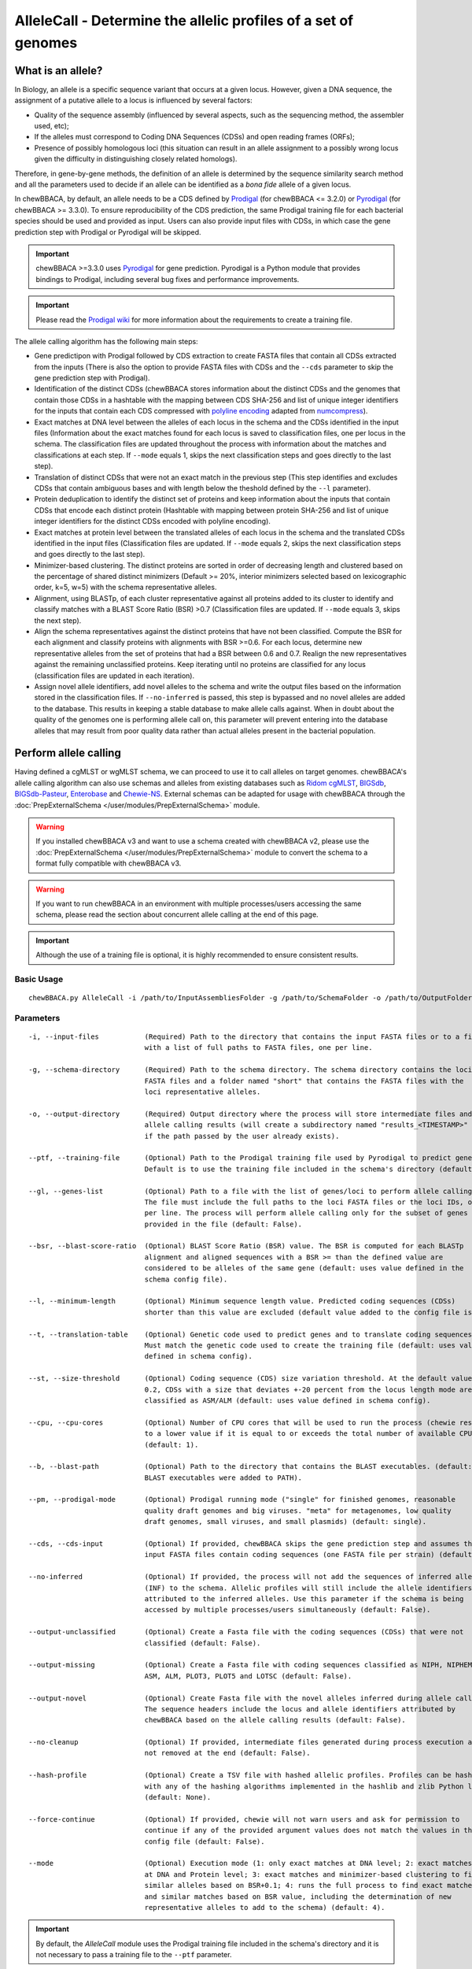 AlleleCall -  Determine the allelic profiles of a set of genomes
================================================================

What is an allele?
::::::::::::::::::

In Biology, an allele is a specific sequence variant that occurs at a given locus.
However, given a DNA sequence, the assignment of a putative allele to a locus is
influenced by several factors:

- Quality of the sequence assembly (influenced by several aspects, such as the sequencing
  method, the assembler used, etc);
- If the alleles must correspond to Coding DNA Sequences (CDSs) and open reading frames (ORFs);
- Presence of possibly homologous loci (this situation can result in an allele assignment
  to a possibly wrong locus given the difficulty in distinguishing closely related homologs).

Therefore, in gene-by-gene methods, the definition of an allele is determined by the sequence
similarity search method and all the parameters used to decide if an allele can be identified
as a *bona fide* allele of a given locus.

In chewBBACA, by default, an allele needs to be a CDS defined by `Prodigal <https://github.com/hyattpd/Prodigal>`_
(for chewBBACA <= 3.2.0) or `Pyrodigal <https://github.com/althonos/pyrodigal>`_ (for chewBBACA >= 3.3.0).
To ensure reproducibility of the CDS prediction, the same Prodigal training file for each bacterial species should
be used and provided as input. Users can also provide input files with CDSs, in which case the gene prediction step
with Prodigal or Pyrodigal will be skipped.

.. important::
  chewBBACA >=3.3.0 uses `Pyrodigal <https://github.com/althonos/pyrodigal>`_ for gene
  prediction. Pyrodigal is a Python module that provides bindings to Prodigal, including
  several bug fixes and performance improvements.

.. important::
  Please read the `Prodigal wiki <https://github.com/hyattpd/prodigal/wiki>`_ for more
  information about the requirements to create a training file.

The allele calling algorithm has the following main steps:

- Gene predictipon with Prodigal followed by CDS extraction to create FASTA files
  that contain all CDSs extracted from the inputs (There is also the option to provide FASTA files
  with CDSs and the ``--cds`` parameter to skip the gene prediction step with Prodigal).

- Identification of the distinct CDSs (chewBBACA stores information about the distinct CDSs and the
  genomes that contain those CDSs in a hashtable with the mapping between CDS SHA-256 and list of unique
  integer identifiers for the inputs that contain each CDS compressed with `polyline encoding <https://developers.google.com/maps/documentation/utilities/polylinealgorithm>`_
  adapted from `numcompress <https://github.com/amit1rrr/numcompress>`_).

- Exact matches at DNA level between the alleles of each locus in the schema and the CDSs identified
  in the input files (Information about the exact matches found for each locus is saved to
  classification files, one per locus in the schema. The classification files are updated throughout
  the process with information about the matches and classifications at each step. If ``--mode`` equals 1,
  skips the next classification steps and goes directly to the last step).

- Translation of distinct CDSs that were not an exact match in the previous step (This step identifies
  and excludes CDSs that contain ambiguous bases and with length below the theshold defined by the ``--l``
  parameter).

- Protein deduplication to identify the distinct set of proteins and keep information about the inputs that
  contain CDSs that encode each distinct protein (Hashtable with mapping between protein SHA-256 and list of
  unique integer identifiers for the distinct CDSs encoded with polyline encoding).

- Exact matches at protein level between the translated alleles of each locus in the schema and the
  translated CDSs identified in the input files (Classification files are updated. If ``--mode`` equals 2,
  skips the next classification steps and goes directly to the last step).

- Minimizer-based clustering. The distinct proteins are sorted in order of decreasing length and
  clustered based on the percentage of shared distinct minimizers (Default >= 20%, interior minimizers
  selected based on lexicographic order, k=5, w=5) with the schema representative alleles.

- Alignment, using BLASTp, of each cluster representative against all proteins added to its cluster to
  identify and classify matches with a BLAST Score Ratio (BSR) >0.7 (Classification files are updated.
  If ``--mode`` equals 3, skips the next step).

- Align the schema representatives against the distinct proteins that have not been classified. Compute the
  BSR for each alignment and classify proteins with alignments with BSR >=0.6. For each locus, determine new
  representative alleles from the set of proteins that had a BSR between 0.6 and 0.7. Realign the new
  representatives against the remaining unclassified proteins. Keep iterating until no proteins are classified
  for any locus (classification files are updated in each iteration).

- Assign novel allele identifiers, add novel alleles to the schema and write the output files based on the
  information stored in the classification files. If ``--no-inferred`` is passed, this step is bypassed and
  no novel alleles are added to the database. This results in keeping a stable database to make allele calls
  against. When in doubt about the quality of the genomes one is performing allele call on, this parameter
  will prevent entering into the database alleles that may result from poor quality data rather than actual
  alleles present in the bacterial population.

Perform allele calling
::::::::::::::::::::::

Having defined a cgMLST or wgMLST schema, we can proceed to use it to call alleles on target
genomes. chewBBACA's allele calling algorithm can also use schemas and alleles from existing
databases such as `Ridom cgMLST <http://www.cgmlst.org/ncs>`_, `BIGSdb <https://pubmlst.org/>`_,
`BIGSdb-Pasteur <https://bigsdb.pasteur.fr/>`_, `Enterobase <http://enterobase.warwick.ac.uk/>`_ and
`Chewie-NS <https://chewbbaca.online/>`_. External schemas can be adapted for
usage with chewBBACA through the :doc:`PrepExternalSchema </user/modules/PrepExternalSchema>` module.

.. warning::
  If you installed chewBBACA v3 and want to use a schema created with chewBBACA v2, please use the
  :doc:`PrepExternalSchema </user/modules/PrepExternalSchema>` module to convert the schema to a format
  fully compatible with chewBBACA v3.

.. warning::
  If you want to run chewBBACA in an environment with multiple processes/users accessing the same schema,
  please read the section about concurrent allele calling at the end of this page.

.. important::
  Although the use of a training file is optional, it is highly recommended to ensure consistent
  results.

Basic Usage
-----------

::

	chewBBACA.py AlleleCall -i /path/to/InputAssembliesFolder -g /path/to/SchemaFolder -o /path/to/OutputFolder --cpu 4

Parameters
----------

::

    -i, --input-files           (Required) Path to the directory that contains the input FASTA files or to a file
                                with a list of full paths to FASTA files, one per line.

    -g, --schema-directory      (Required) Path to the schema directory. The schema directory contains the loci
                                FASTA files and a folder named "short" that contains the FASTA files with the
                                loci representative alleles.

    -o, --output-directory      (Required) Output directory where the process will store intermediate files and
                                allele calling results (will create a subdirectory named "results_<TIMESTAMP>"
                                if the path passed by the user already exists).

    --ptf, --training-file      (Optional) Path to the Prodigal training file used by Pyrodigal to predict genes.
                                Default is to use the training file included in the schema's directory (default: None)

    --gl, --genes-list          (Optional) Path to a file with the list of genes/loci to perform allele calling.
                                The file must include the full paths to the loci FASTA files or the loci IDs, one
                                per line. The process will perform allele calling only for the subset of genes
                                provided in the file (default: False).

    --bsr, --blast-score-ratio  (Optional) BLAST Score Ratio (BSR) value. The BSR is computed for each BLASTp
                                alignment and aligned sequences with a BSR >= than the defined value are
                                considered to be alleles of the same gene (default: uses value defined in the
                                schema config file).

    --l, --minimum-length       (Optional) Minimum sequence length value. Predicted coding sequences (CDSs)
                                shorter than this value are excluded (default value added to the config file is 0).

    --t, --translation-table    (Optional) Genetic code used to predict genes and to translate coding sequences.
                                Must match the genetic code used to create the training file (default: uses value
                                defined in schema config).

    --st, --size-threshold      (Optional) Coding sequence (CDS) size variation threshold. At the default value of
                                0.2, CDSs with a size that deviates +-20 percent from the locus length mode are
                                classified as ASM/ALM (default: uses value defined in schema config).

    --cpu, --cpu-cores          (Optional) Number of CPU cores that will be used to run the process (chewie resets
                                to a lower value if it is equal to or exceeds the total number of available CPU cores)
                                (default: 1).

    --b, --blast-path           (Optional) Path to the directory that contains the BLAST executables. (default: assumes
                                BLAST executables were added to PATH).

    --pm, --prodigal-mode       (Optional) Prodigal running mode ("single" for finished genomes, reasonable
                                quality draft genomes and big viruses. "meta" for metagenomes, low quality
                                draft genomes, small viruses, and small plasmids) (default: single).

    --cds, --cds-input          (Optional) If provided, chewBBACA skips the gene prediction step and assumes the
                                input FASTA files contain coding sequences (one FASTA file per strain) (default: False).

    --no-inferred               (Optional) If provided, the process will not add the sequences of inferred alleles
                                (INF) to the schema. Allelic profiles will still include the allele identifiers
                                attributed to the inferred alleles. Use this parameter if the schema is being
                                accessed by multiple processes/users simultaneously (default: False).

    --output-unclassified       (Optional) Create a Fasta file with the coding sequences (CDSs) that were not
                                classified (default: False).

    --output-missing            (Optional) Create a Fasta file with coding sequences classified as NIPH, NIPHEM,
                                ASM, ALM, PLOT3, PLOT5 and LOTSC (default: False).

    --output-novel              (Optional) Create Fasta file with the novel alleles inferred during allele calling.
                                The sequence headers include the locus and allele identifiers attributed by
                                chewBBACA based on the allele calling results (default: False).

    --no-cleanup                (Optional) If provided, intermediate files generated during process execution are
                                not removed at the end (default: False).

    --hash-profile              (Optional) Create a TSV file with hashed allelic profiles. Profiles can be hashed
                                with any of the hashing algorithms implemented in the hashlib and zlib Python libraries
                                (default: None).

    --force-continue            (Optional) If provided, chewie will not warn users and ask for permission to
                                continue if any of the provided argument values does not match the values in the
                                config file (default: False).

    --mode                      (Optional) Execution mode (1: only exact matches at DNA level; 2: exact matches
                                at DNA and Protein level; 3: exact matches and minimizer-based clustering to find
                                similar alleles based on BSR+0.1; 4: runs the full process to find exact matches
                                and similar matches based on BSR value, including the determination of new
                                representative alleles to add to the schema) (default: 4).

.. important::
	By default, the *AlleleCall* module uses the Prodigal training file included in the schema's
	directory and it is not necessary to pass a training file to the ``--ptf`` parameter.

.. important::
  If you provide the ``--cds-input`` parameter, chewBBACA assumes that the input FASTA files contain
  CDSs and skips the gene prediction step. To avoid issues related to the
  format of the sequence headers, chewBBACA renames the sequence headers based on the unique basename
  prefix determined for each input file and on the order of the CDSs (e.g.: CDSs
  inside a file named ``GCF_000007125.1_ASM712v1_cds_from_genomic.fna`` are renamed to
  ``GCF_000007125-protein1``, ``GCF_000007125-protein2``, ..., ``GCF_000007125-proteinN``).

.. note::
  If a text file that contains a list of full paths to loci FASTA files or loci IDs, one per line, is
  passed to the ``--gl`` parameter, the process will only perform allele calling for the loci in that list.

Outputs
-------

::

	OutputFolderName
	├── cds_coordinates.tsv
	├── invalid_cds.txt
	├── loci_summary_stats.tsv
	├── results_statistics.tsv
	├── results_contigsInfo.tsv
	├── results_alleles.tsv
	├── paralogous_counts.tsv
	├── paralogous_loci.tsv
	└── logging_info.txt


- The ``cds_coordinates.tsv`` file contains the coordinates (genome unique identifier, contig
  identifier, start position, stop position, protein identifier attributed by chewBBACA, and coding
  strand (chewBBACA<=3.2.0 assigns 1 to the forward strand and 0 to the reverse strand and
  chewBBACA>=3.3.0 assigns 1 and -1 to the forward and reverse strands, respectively)) of the CDSs
  identified in each genome. 

- The ``invalid_cds.txt`` file contains the list of alleles predicted by Prodigal that were
  excluded based on the minimum sequence size value and presence of ambiguous bases.

- The ``loci_summary_stats.tsv`` file contains the classification type counts (*EXC*,
  *INF*, *PLOT3*, *PLOT5*, *LOTSC*, *NIPH*, *NIPHEM*, *ALM*, *ASM*, *PAMA*, *LNF*) and the total number
  of classified CDSs (non-*LNF*) per locus.

- The ``results_statistics.tsv`` file contains the classification type counts (*EXC*,
  *INF*, *PLOT3*, *PLOT5*, *LOTSC*, *NIPH*, *NIPHEM*, *ALM*, *ASM*, *PAMA*, *LNF*), the total number
  of invalid CDSs, the total number of classified CDSs (non-*LNF*) and the total number of predicted
  CDSs per genome.

The column headers stand for:

- *EXC* - EXaCt matches (100% DNA identity) with previously identified alleles.
- *INF* - INFerred new alleles that had no exact match in the schema but are highly
  similar to loci in the schema. The *INF-* prefix in the allele identifier indicates that
  such allele was newly inferred in that genome, and the number following the prefix is the
  allele identifier attributed to such allele. Inferred alleles are added to the FASTA file of the locus they
  share high similarity with.
- *LNF* - Locus Not Found. No alleles were found for the number of loci in the schema shown.
  This means that, for those loci, there were no BLAST hits or they were not within the BSR
  threshold for allele assignment.
- *PLNF* - Probable Locus Not Found. Attributed when a locus is not found during execution modes 1, 2 and 3.
  Those modes do not perform the complete analysis, that is only performed in mode 4 (default), and the
  distinct classification indicates that a more thorough analysis might have found a match for the loci
  that were not found.
- *PLOT3/PLOT5* - Possible Locus On the Tip of the query genome contigs (see image below). A locus
  is classified as *PLOT* when the CDS of the query genome has a BLAST hit with a known larger
  allele that covers the CDS sequence entirely and the unaligned regions of the larger allele
  exceed one of the query genome contigs ends (a locus can be classified as *PLOT5* or *PLOT3*
  depending on whether the CDS in the genome under analysis matching the schema locus is located
  in the 5' end or 3' end (respectively) of the contig). This could be an artifact caused by
  genome fragmentation resulting in a shorter CDS prediction by Prodigal. To avoid locus
  misclassification, loci in such situations are classified as *PLOT*.

.. image:: /_static/images/PLOT5_PLOT3_LOTSC.png
   :width: 700px
   :align: center

- *LOTSC* - A locus is classified as *LOTSC* when the contig of the query genome is smaller
  than the matched allele.
- *NIPH* - Non-Informative Paralogous Hit (see image below). When ≥2 CDSs in the query
  genome match one locus in the schema with a BSR > 0.6, that locus is classified as *NIPH*.
  This suggests that such locus can have paralogous (or orthologous) loci in the query genome
  and should be removed from the analysis due to the potential uncertainty in allele assignment
  (for example, due to the presence of multiple copies of the same mobile genetic element (MGE)
  or as a consequence of gene duplication followed by pseudogenization). A high number of *NIPH*
  may also indicate a poorly assembled genome due to a high number of smaller contigs which
  result in partial CDS predictions. These partial CDSs may contain conserved domains that
  match multiple loci.
- *NIPHEM* - similar to the *NIPH* classification, but specifically
  referring to exact matches. Whenever several CDSs from the same genome match a single or
  multiple alleles of the same locus with 100% DNA similarity during the first DNA sequence
  comparison, the *NIPHEM* tag is attributed.

.. image:: /_static/images/NIPH_NIPHEM.png
   :width: 700px
   :align: center

- *PAMA* - PAralogous MAtch. Attributed to CDSs that are highly similar to more than one locus.
  This type of classification allows the identification of groups of similar loci in the
  schema that are classified as paralogous loci and listed in the ``paralogous_counts.tsv`` and
  ``paralogous_loci.tsv`` files.

.. image:: /_static/images/PAMA.png
   :width: 700px
   :align: center

- *ALM* - Alleles 20% Larger than the length Mode of the distribution of the matched
  loci (CDS length > (locus length mode + locus length mode * 0.2)) (see image below).
  This determination is based on the currently identified set of alleles for a given locus.
  It is important to remember that, although infrequently, the mode may change as more
  alleles for a given locus are called and added to a schema.
- *ASM* - similar to *ALM* but for Alleles 20% Smaller than the length Mode distribution
  of the matched loci (CDS length < (locus length mode - locus length mode * 0.2)). As with
  *ALMs* it is important to remember that, although infrequently, the mode may change as
  more alleles for a given locus are called and added to a schema.

.. image:: /_static/images/ASM_ALM.png
   :width: 700px
   :align: center

.. note::
	The *ALM* and *ASM* classifications impose a limit on size variation since for the
	majority of loci the allele lengths are quite conserved. However, some loci can have larger
	variation in allele length and those should be manually curated.

The statistics file also helps the user to identify bad quality draft genomes among the
analyzed genomes since with a proper schema most identified loci should be exact matches
or inferred alleles. A high number of *PLOT*, *ASM*, *ALM* and/or *NIPH* usually indicates
bad quality or contaminated assemblies.

- The ``results_contigsInfo.tsv`` file contains the loci coordinates in the genomes analyzed. The
  first column contains the identifier of the genome used in the allele calling and the other
  columns (with loci names in the headers) the locus coordinate information or the classification
  attributed by chewBBACA if it was not an exact match or inferred allele.

+--------------+--------------------------+-------------------------+-----+
| FILE         | locus1                   | locus2                  | ... |
+==============+==========================+=========================+=====+
| SAMD00008628 | contig2&162560-161414&0  |             LNF         | ... |
+--------------+--------------------------+-------------------------+-----+
| SAMD00053744 | contig4&268254-269400&1  | contig3&272738-274082&1 | ... |
+--------------+--------------------------+-------------------------+-----+

Example for the ``SAMD00008628`` genome:

	- locus1 with ``contig2&161414-162560&0`` information was found in this genome. It is located
	  in (``&`` character is the field delimiter):

	    - the sequence with identifier ``contig2``.
	    - between 161,414 bp and 162,560 bp (reported as ``162560-161414`` because the CDS is encoded
	      in the reverse strand). These nucleotide positions are inclusive positions and include the
	      stop codon as well.
	    - in the reverse strand (represented by a ``0`` signal). ``1`` means that the CDS is encoded
	      in the direct strand.

	- locus2 was not found (*LNF*).

- The ``results_alleles.tsv`` file contains the allelic profiles determined for the input samples.
  The first column has the identifiers of the genome assemblies for which the allele call was
  performed. The remaining columns contain the allele call data for loci present in the schema,
  with the column headers being the locus identifiers.

+--------------+--------+--------+--------+--------+--------+-----+
| FILE         | locus1 | locus2 | locus3 | locus4 | locus5 | ... |
+==============+========+========+========+========+========+=====+
| SAMD00008628 | INF-2  | 1      | 3      | ASM    | PLOT3  | ... |
+--------------+--------+--------+--------+--------+--------+-----+
| SAMD00053744 | 10     | 1      | 3      | ALM    | PLOT5  | ... |
+--------------+--------+--------+--------+--------+--------+-----+

.. note::
	The allelic profile output can be transformed and imported into
	`PHYLOViZ <http://www.phyloviz.net/>`_ to generate and visualize a Minimum Spanning
	Tree.

.. important::
	The *ExtractCgMLST* module was designed to determine the set of loci that
	constitute the core genome based on a given threshold, but it can also be used to
	convert the TSV file with allelic profiles into a suitable format that can be imported
	into PHYLOViZ by substituting all non-numeric classifications by ``0``. To convert an
	allelic profile output simply run the *ExtractCgMLST* module with a threshold
	value, ``--t``, of ``0``.

- The ``paralogous_counts.tsv`` file contains the list of paralogous loci and the number of times
  those loci matched a CDS that was also similar to other loci in the schema.

- The ``paralogous_loci.tsv`` file contains the sets of paralogous loci identified per genome
  (genome identifier, identifiers of the paralogous loci and the coordinates of the CDS that
  is similar to the group of paralogous loci).

- The ``logging_info.txt`` contains summary information about the allele calling process.

- If the ``--output-unclassified`` parameter is provided, the process will create a FASTA file, ``unclassified_sequences.fasta``,
  with the DNA sequences of the distinct CDSs that were not classified.

- If the ``--output-missing`` parameter is provided, the process will create a FASTA file, ``missing_classes.fasta``, and a
  TSV file with information about the classified sequences that led to a locus being classified
  as *ASM*, *ALM*, *PLOT3*, *PLOT5*, *LOTSC*, *NIPH*, *NIPHEM* and *PAMA*.

- If the ``--hash-profiles`` parameter is provided, the process will use the provided hash
  algorithm to create a TSV file, ``results_alleles_hashed.tsv``, with hashed profiles (each allele identifier is substituted
  by the hash of the DNA sequence).

Identify genetic clusters
:::::::::::::::::::::::::

We recommend that you use `ReporTree <https://github.com/insapathogenomics/ReporTree>`_ to identify genetic clusters
based on the allelic profiles (contained in the ``results_alleles.tsv`` output file) determined by chewBBACA. ReporTree
includes functionalities to identify genetic clusters at any distance threshold level(s), obtain summary reports with relevant
statistics computed based on sample metadata, identify regions of cluster stability, etc. Cluster nomenclature can be maintained
and updated in subsequent analyses, which is especially useful in surveillance-oriented workflows. Check the
`publication <https://genomemedicine.biomedcentral.com/articles/10.1186/s13073-023-01196-1>`_ and the
`GitHub repository <https://github.com/insapathogenomics/ReporTree>`_ to know more about ReporTree.

Concurrent allele calling
:::::::::::::::::::::::::

In its default mode, mode 4, and in the execution modes 2 and 3, the AlleleCall module updates the schema with the
novel alleles inferred during the allele calling. This is incompatible with concurrent access to the same schema.
If you run chewBBACA in an environment with multiple processes/users accessing the same schema, please use the
``--no-inferred`` parameter. By providing this parameter, chewBBACA will still identify novel alleles but will not
update the schema files with the information about those novel alleles. When you create a new schema, adapt an external
schema or download a schema from Chewie-NS, you must perform a single allele calling before using the schema for
concurrent allele calling. You can use a single genome assembly; it's only essential to generate the pre-computed data
that chewBBACA uses to speed up the allele calling. After that, multiple users can concurrently perform allele calling
based on the same schema if they pass the ``--no-inferred`` parameter. chewBBACA will still identify novel alleles and
include them in the final results, but those alleles will not be added to the schema, and the pre-computed files will
not be updated. If you ever want to add new alleles to the schema, you'll have to perform allele calling without the
``--no-inferred`` parameter and ensure that there's only one process working with the schema while it is updated.

.. warning::
	The schema will most likely become corrupted and unusable if you attempt to run multiple concurrent processes
	with the same schema without providing the ``--no-inferred`` parameter.
